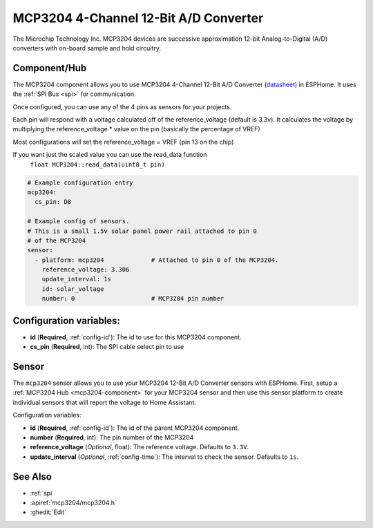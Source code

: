 MCP3204 4-Channel 12-Bit A/D Converter
======================================

.. seo::
    :description: Instructions for setting up MCP3204 12-Bit Analog to Digital Converter in ESPHome.
    :keywords: MCP3204
    :image: mcp3204.jpg

The Microchip Technology Inc. MCP3204
devices are successive approximation 12-bit Analog-to-Digital (A/D) converters with on-board sample and
hold circuitry.

.. figure:: images/mcp3204.jpg
    :align: center
    :width: 50.0%

.. _mcp3204-component:

Component/Hub
-------------

The MCP3204 component allows you to use MCP3204 4-Channel 12-Bit A/D Converter
(`datasheet <https://ww1.microchip.com/downloads/en/DeviceDoc/21298e.pdf>`__) in ESPHome.
It uses the :ref:`SPI Bus <spi>` for communication.

Once configured, you can use any of the 4 pins as
sensors for your projects.

Each pin will respond with a voltage calculated off of the reference_voltage (default is 3.3v).
It calculates the voltage by multiplying the reference_voltage * value on the pin (basically the percentage of VREF)

Most configurations will set the reference_voltage = VREF (pin 13 on the chip)

If you want just the scaled value you can use the read_data function
  ``float MCP3204::read_data(uint8_t pin)``

.. code-block:: yaml

    # Example configuration entry
    mcp3204:
      cs_pin: D8

    # Example config of sensors.
    # This is a small 1.5v solar panel power rail attached to pin 0
    # of the MCP3204
    sensor:
      - platform: mcp3204             # Attached to pin 0 of the MCP3204.
        reference_voltage: 3.306
        update_interval: 1s
        id: solar_voltage
        number: 0                     # MCP3204 pin number


Configuration variables:
------------------------

- **id** (**Required**, :ref:`config-id`): The id to use for this MCP3204 component.
- **cs_pin** (**Required**, int): The SPI cable select pin to use


Sensor
------

The ``mcp3204`` sensor allows you to use your MCP3204 12-Bit A/D Converter sensors with ESPHome.
First, setup a :ref:`MCP3204 Hub <mcp3204-component>` for your MCP3204 sensor and then use this
sensor platform to create individual sensors that will report the voltage to Home Assistant.

Configuration variables:

- **id** (**Required**, :ref:`config-id`): The id of the parent MCP3204 component.
- **number** (**Required**, int): The pin number of the MCP3204
- **reference_voltage** (*Optional*, float): The reference voltage. Defaults to ``3.3V``.
- **update_interval** (*Optional*, :ref:`config-time`): The interval to check the sensor. Defaults to ``1s``.

See Also
--------

- :ref:`spi`
- :apiref:`mcp3204/mcp3204.h`
- :ghedit:`Edit`
